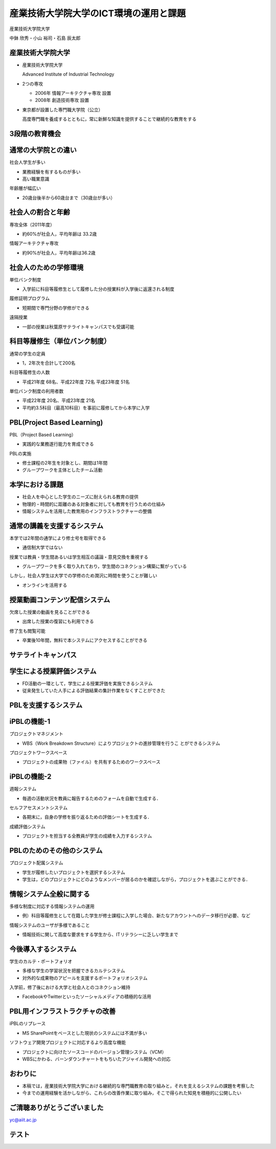 産業技術大学院大学のICT環境の運用と課題
=======================================

産業技術大学院大学

中鉢 欣秀・小山 裕司・石島 辰太郎
	
産業技術大学院大学
------------------

- 産業技術大学院大学

  Advanced Institute of Industrial Technology

- 2つの専攻

  - 2006年 情報アーキテクチャ専攻 設置
  - 2008年 創造技術専攻 設置

- 東京都が設置した専門職大学院（公立）

  高度専門職を養成するとともに，常に新鮮な知識を提供することで継続的な教育をする

3段階の教育機会
---------------

.. image:: ../figure/stages.png


通常の大学院との違い
--------------------

社会人学生が多い

- 業務経験を有するものが多い
- 高い職業意識

年齢層が幅広い

- 20歳台後半から60歳台まで（30歳台が多い）

社会人の割合と年齢
------------------

専攻全体（2011年度）

- 約60%が社会人，平均年齢は 33.2歳

情報アーキテクチャ専攻

- 約90%が社会人，平均年齢は36.2歳

社会人のための学修環境
----------------------
単位バンク制度

- 入学前に科目等履修生として履修した分の授業料が入学後に返還される制度

履修証明プログラム

- 短期間で専門分野の学修ができる

遠隔授業

- 一部の授業は秋葉原サテライトキャンパスでも受講可能

.. 各種勉強会
..
..   - InfoTalk、デザインミニ塾など

科目等履修生（単位バンク制度）
------------------------------

通常の学生の定員

- 1，2年次を合計して200名

科目等履修生の人数

- 平成21年度 68名、平成22年度 72名
  平成23年度 51名

単位バンク制度の利用者数

- 平成22年度 20名、平成23年度 21名
- 平均約3.5科目（最高10科目）を事前に履修してから本学に入学

PBL(Project Based Learning)
---------------------------

PBL（Project Based Learning）

- 実践的な業務遂行能力を育成できる

PBLの実施

- 修士課程の2年生を対象とし、期間は1年間
- グループワークを主体としたチーム活動

本学における課題
----------------

- 社会人を中心とした学生のニーズに耐えられる教育の提供

- 物理的・時間的に距離のある対象者に対しても教育を行うための仕組み

- 情報システムを活用した教育用のインフラストラクチャーの整備

通常の講義を支援するシステム
----------------------------

本学では2年間の通学により修士号を取得できる

- 通信制大学ではない

授業では教員・学生間あるいは学生相互の議論・意見交換を重視する

- グループワークを多く取り入れており，学生間のコネクション構築に繋がっている

しかし，社会人学生は大学での学修のため潤沢に時間を使うことが難しい

- オンラインを活用する

授業動画コンテンツ配信システム
------------------------------

欠席した授業の動画を見ることができる

- 出席した授業の復習にも利用できる

修了生も閲覧可能

- 卒業後10年間，無料で本システムにアクセスすることができる

サテライトキャンパス
--------------------

.. image:: ../figure/32.png

学生による授業評価システム
--------------------------

- FD活動の一環として，学生による授業評価を実施できるシステム
- 従来発生していた人手による評価結果の集計作業をなくすことができた

PBLを支援するシステム
---------------------

.. image:: ../figure/37.png

iPBLの機能-1
------------

プロジェクトマネジメント

- WBS（Work Breakdown Structure）によりプロジェクトの進捗管理を行うこ とができるシステム

プロジェクトワークスペース

- プロジェクトの成果物（ファイル）を共有するためのワークスペース

iPBLの機能-2
------------

週報システム

- 毎週の活動状況を教員に報告するためのフォームを自動で生成する．

セルフアセスメントシステム

- 各期末に，自身の学修を振り返るための評価シートを生成する．

成績評価システム

- プロジェクトを担当する全教員が学生の成績を入力するシステム

PBLのためのその他のシステム
---------------------------

プロジェクト配属システム
    
- 学生が履修したいプロジェクトを選択するシステム

- 学生は，どのプロジェクトにどのようなメンバーが居るのかを確認しながら，プロジェクトを選ぶことができる．

情報システム全般に関する
------------------------

多様な制度に対応する情報システムの運用

- 例）科目等履修生として在籍した学生が修士課程に入学した場合、新たなアカウントへのデータ移行が必要、など

情報システムのユーザが多様であること

- 情報技術に関して高度な要求をする学生から、ITリテラシーに乏しい学生まで


今後導入するシステム
--------------------

学生のカルテ・ポートフォリオ

- 多様な学生の学習状況を把握できるカルテシステム
- 対外的な成果物のアピールを支援するポートフォリオシステム

入学前，修了後における大学と社会人とのコネクション維持

- FacebookやTwitterといったソーシャルメディアの積極的な活用

PBL用インフラストラクチャの改善
-------------------------------

iPBLのリプレース

- MS SharePointをベースとした現状のシステムには不満が多い

ソフトウェア開発プロジェクトに対応するより高度な機能

- プロジェクトに向けたソースコードのバージョン管理システム（VCM）
- WBSにかわる、バーンダウンチャートをもちいたアジャイル開発への対応

おわりに
--------

- 本稿では，産業技術大学院大学における継続的な専門職教育の取り組みと，それを支えるシステムの課題を考察した

- 今までの運用経験を活かしながら、これらの改善作業に取り組み，そこで得られた知見を積極的に公開したい

ご清聴ありがとうございました
----------------------------

yc@aiit.ac.jp

テスト
------
.. image:: scale.svg
